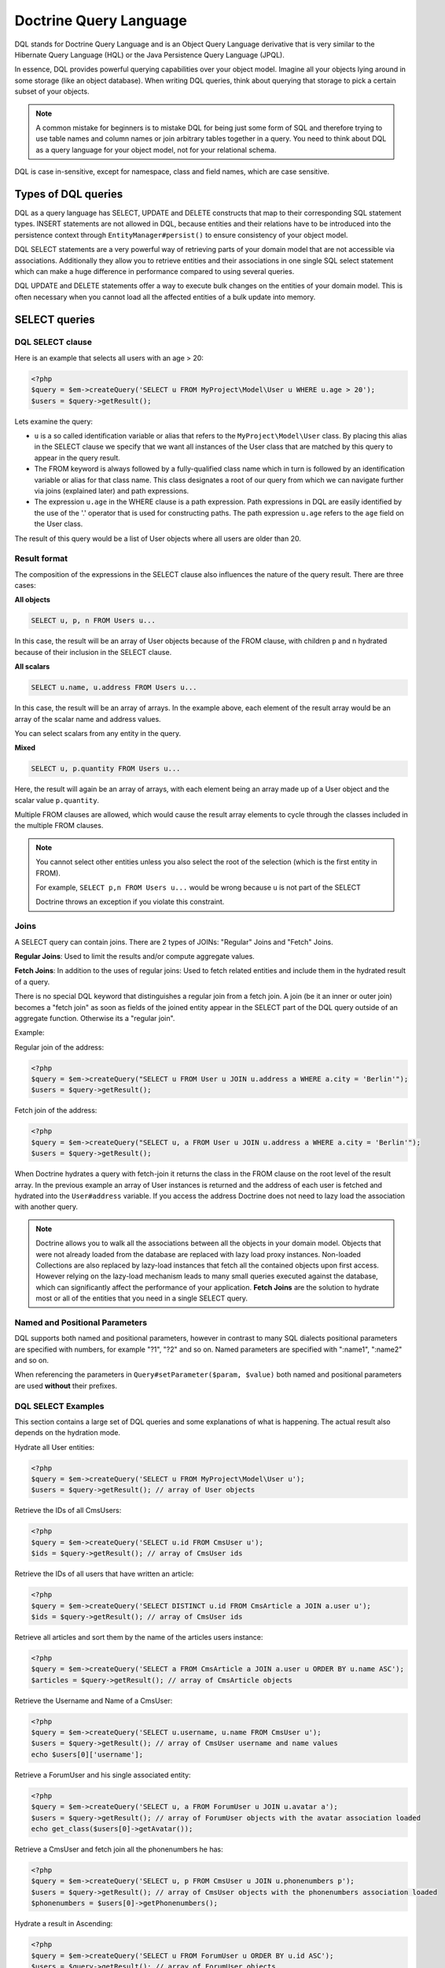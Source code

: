 Doctrine Query Language
===========================

DQL stands for Doctrine Query Language and is an Object
Query Language derivative that is very similar to the Hibernate
Query Language (HQL) or the Java Persistence Query Language (JPQL).

In essence, DQL provides powerful querying capabilities over your
object model. Imagine all your objects lying around in some storage
(like an object database). When writing DQL queries, think about
querying that storage to pick a certain subset of your objects.

.. note::

    A common mistake for beginners is to mistake DQL for
    being just some form of SQL and therefore trying to use table names
    and column names or join arbitrary tables together in a query. You
    need to think about DQL as a query language for your object model,
    not for your relational schema.


DQL is case in-sensitive, except for namespace, class and field
names, which are case sensitive.

Types of DQL queries
--------------------

DQL as a query language has SELECT, UPDATE and DELETE constructs
that map to their corresponding SQL statement types. INSERT
statements are not allowed in DQL, because entities and their
relations have to be introduced into the persistence context
through ``EntityManager#persist()`` to ensure consistency of your
object model.

DQL SELECT statements are a very powerful way of retrieving parts
of your domain model that are not accessible via associations.
Additionally they allow you to retrieve entities and their associations
in one single SQL select statement which can make a huge difference
in performance compared to using several queries.

DQL UPDATE and DELETE statements offer a way to execute bulk
changes on the entities of your domain model. This is often
necessary when you cannot load all the affected entities of a bulk
update into memory.

SELECT queries
--------------

DQL SELECT clause
~~~~~~~~~~~~~~~~~

Here is an example that selects all users with an age > 20:

.. code-block:: php

    <?php
    $query = $em->createQuery('SELECT u FROM MyProject\Model\User u WHERE u.age > 20');
    $users = $query->getResult();

Lets examine the query:


-  ``u`` is a so called identification variable or alias that
   refers to the ``MyProject\Model\User`` class. By placing this alias
   in the SELECT clause we specify that we want all instances of the
   User class that are matched by this query to appear in the query
   result.
-  The FROM keyword is always followed by a fully-qualified class
   name which in turn is followed by an identification variable or
   alias for that class name. This class designates a root of our
   query from which we can navigate further via joins (explained
   later) and path expressions.
-  The expression ``u.age`` in the WHERE clause is a path
   expression. Path expressions in DQL are easily identified by the
   use of the '.' operator that is used for constructing paths. The
   path expression ``u.age`` refers to the ``age`` field on the User
   class.

The result of this query would be a list of User objects where all
users are older than 20.

Result format
~~~~~~~~~~~~~
The composition of the expressions in the SELECT clause also
influences the nature of the query result. There are three
cases:

**All objects**

.. code-block:: sql

    SELECT u, p, n FROM Users u...

In this case, the result will be an array of User objects because of
the FROM clause, with children ``p`` and ``n`` hydrated because of
their inclusion in the SELECT clause.

**All scalars**

.. code-block:: sql

    SELECT u.name, u.address FROM Users u...

In this case, the result will be an array of arrays.  In the example
above, each element of the result array would be an array of the
scalar name and address values.

You can select scalars from any entity in the query.

**Mixed**

.. code-block:: sql

    SELECT u, p.quantity FROM Users u...

Here, the result will again be an array of arrays, with each element
being an array made up of a User object and the scalar value
``p.quantity``.

Multiple FROM clauses are allowed, which would cause the result
array elements to cycle through the classes included in the
multiple FROM clauses.

.. note::

    You cannot select other entities unless you also select the
    root of the selection (which is the first entity in FROM).

    For example, ``SELECT p,n FROM Users u...`` would be wrong because
    ``u`` is not part of the SELECT

    Doctrine throws an exception if you violate this constraint.


Joins
~~~~~

A SELECT query can contain joins. There are 2 types of JOINs:
"Regular" Joins and "Fetch" Joins.

**Regular Joins**: Used to limit the results and/or compute
aggregate values.

**Fetch Joins**: In addition to the uses of regular joins: Used to
fetch related entities and include them in the hydrated result of a
query.

There is no special DQL keyword that distinguishes a regular join
from a fetch join. A join (be it an inner or outer join) becomes a
"fetch join" as soon as fields of the joined entity appear in the
SELECT part of the DQL query outside of an aggregate function.
Otherwise its a "regular join".

Example:

Regular join of the address:

.. code-block:: php

    <?php
    $query = $em->createQuery("SELECT u FROM User u JOIN u.address a WHERE a.city = 'Berlin'");
    $users = $query->getResult();

Fetch join of the address:

.. code-block:: php

    <?php
    $query = $em->createQuery("SELECT u, a FROM User u JOIN u.address a WHERE a.city = 'Berlin'");
    $users = $query->getResult();

When Doctrine hydrates a query with fetch-join it returns the class
in the FROM clause on the root level of the result array. In the
previous example an array of User instances is returned and the
address of each user is fetched and hydrated into the
``User#address`` variable. If you access the address Doctrine does
not need to lazy load the association with another query.

.. note::

    Doctrine allows you to walk all the associations between
    all the objects in your domain model. Objects that were not already
    loaded from the database are replaced with lazy load proxy
    instances. Non-loaded Collections are also replaced by lazy-load
    instances that fetch all the contained objects upon first access.
    However relying on the lazy-load mechanism leads to many small
    queries executed against the database, which can significantly
    affect the performance of your application. **Fetch Joins** are the
    solution to hydrate most or all of the entities that you need in a
    single SELECT query.


Named and Positional Parameters
~~~~~~~~~~~~~~~~~~~~~~~~~~~~~~~

DQL supports both named and positional parameters, however in
contrast to many SQL dialects positional parameters are specified
with numbers, for example "?1", "?2" and so on. Named parameters
are specified with ":name1", ":name2" and so on.

When referencing the parameters in ``Query#setParameter($param, $value)``
both named and positional parameters are used **without** their prefixes.

DQL SELECT Examples
~~~~~~~~~~~~~~~~~~~

This section contains a large set of DQL queries and some
explanations of what is happening. The actual result also depends
on the hydration mode.

Hydrate all User entities:

.. code-block:: php

    <?php
    $query = $em->createQuery('SELECT u FROM MyProject\Model\User u');
    $users = $query->getResult(); // array of User objects

Retrieve the IDs of all CmsUsers:

.. code-block:: php

    <?php
    $query = $em->createQuery('SELECT u.id FROM CmsUser u');
    $ids = $query->getResult(); // array of CmsUser ids

Retrieve the IDs of all users that have written an article:

.. code-block:: php

    <?php
    $query = $em->createQuery('SELECT DISTINCT u.id FROM CmsArticle a JOIN a.user u');
    $ids = $query->getResult(); // array of CmsUser ids

Retrieve all articles and sort them by the name of the articles
users instance:

.. code-block:: php

    <?php
    $query = $em->createQuery('SELECT a FROM CmsArticle a JOIN a.user u ORDER BY u.name ASC');
    $articles = $query->getResult(); // array of CmsArticle objects

Retrieve the Username and Name of a CmsUser:

.. code-block:: php

    <?php
    $query = $em->createQuery('SELECT u.username, u.name FROM CmsUser u');
    $users = $query->getResult(); // array of CmsUser username and name values
    echo $users[0]['username'];

Retrieve a ForumUser and his single associated entity:

.. code-block:: php

    <?php
    $query = $em->createQuery('SELECT u, a FROM ForumUser u JOIN u.avatar a');
    $users = $query->getResult(); // array of ForumUser objects with the avatar association loaded
    echo get_class($users[0]->getAvatar());

Retrieve a CmsUser and fetch join all the phonenumbers he has:

.. code-block:: php

    <?php
    $query = $em->createQuery('SELECT u, p FROM CmsUser u JOIN u.phonenumbers p');
    $users = $query->getResult(); // array of CmsUser objects with the phonenumbers association loaded
    $phonenumbers = $users[0]->getPhonenumbers();

Hydrate a result in Ascending:

.. code-block:: php

    <?php
    $query = $em->createQuery('SELECT u FROM ForumUser u ORDER BY u.id ASC');
    $users = $query->getResult(); // array of ForumUser objects

Or in Descending Order:

.. code-block:: php

    <?php
    $query = $em->createQuery('SELECT u FROM ForumUser u ORDER BY u.id DESC');
    $users = $query->getResult(); // array of ForumUser objects

Using Aggregate Functions:

.. code-block:: php

    <?php
    $query = $em->createQuery('SELECT COUNT(u.id) FROM Entities\User u');
    $count = $query->getSingleScalarResult();

    $query = $em->createQuery('SELECT u, count(g.id) FROM Entities\User u JOIN u.groups g GROUP BY u.id');
    $result = $query->getResult();

With WHERE Clause and Positional Parameter:

.. code-block:: php

    <?php
    $query = $em->createQuery('SELECT u FROM ForumUser u WHERE u.id = ?1');
    $query->setParameter(1, 321);
    $users = $query->getResult(); // array of ForumUser objects

With WHERE Clause and Named Parameter:

.. code-block:: php

    <?php
    $query = $em->createQuery('SELECT u FROM ForumUser u WHERE u.username = :name');
    $query->setParameter('name', 'Bob');
    $users = $query->getResult(); // array of ForumUser objects

With Nested Conditions in WHERE Clause:

.. code-block:: php

    <?php
    $query = $em->createQuery('SELECT u FROM ForumUser u WHERE (u.username = :name OR u.username = :name2) AND u.id = :id');
    $query->setParameters(array(
        'name' => 'Bob',
        'name2' => 'Alice',
        'id' => 321,
    ));
    $users = $query->getResult(); // array of ForumUser objects

With COUNT DISTINCT:

.. code-block:: php

    <?php
    $query = $em->createQuery('SELECT COUNT(DISTINCT u.name) FROM CmsUser');
    $users = $query->getResult(); // array of ForumUser objects

With Arithmetic Expression in WHERE clause:

.. code-block:: php

    <?php
    $query = $em->createQuery('SELECT u FROM CmsUser u WHERE ((u.id + 5000) * u.id + 3) < 10000000');
    $users = $query->getResult(); // array of ForumUser objects

Retrieve user entities with Arithmetic Expression in ORDER clause, using the ``HIDDEN`` keyword:

.. code-block:: php

    <?php
    $query = $em->createQuery('SELECT u, u.posts_count + u.likes_count AS HIDDEN score FROM CmsUser u ORDER BY score');
    $users = $query->getResult(); // array of User objects

Using a LEFT JOIN to hydrate all user-ids and optionally associated
article-ids:

.. code-block:: php

    <?php
    $query = $em->createQuery('SELECT u.id, a.id as article_id FROM CmsUser u LEFT JOIN u.articles a');
    $results = $query->getResult(); // array of user ids and every article_id for each user

Restricting a JOIN clause by additional conditions specified by
WITH:

.. code-block:: php

    <?php
    $query = $em->createQuery("SELECT u FROM CmsUser u LEFT JOIN u.articles a WITH a.topic LIKE :foo");
    $query->setParameter('foo', '%foo%');
    $users = $query->getResult();

Using several Fetch JOINs:

.. code-block:: php

    <?php
    $query = $em->createQuery('SELECT u, a, p, c FROM CmsUser u JOIN u.articles a JOIN u.phonenumbers p JOIN a.comments c');
    $users = $query->getResult();

BETWEEN in WHERE clause:

.. code-block:: php

    <?php
    $query = $em->createQuery('SELECT u.name FROM CmsUser u WHERE u.id BETWEEN ?1 AND ?2');
    $query->setParameter(1, 123);
    $query->setParameter(2, 321);
    $usernames = $query->getResult();

DQL Functions in WHERE clause:

.. code-block:: php

    <?php
    $query = $em->createQuery("SELECT u.name FROM CmsUser u WHERE TRIM(u.name) = 'someone'");
    $usernames = $query->getResult();

IN() Expression:

.. code-block:: php

    <?php
    $query = $em->createQuery('SELECT u.name FROM CmsUser u WHERE u.id IN(46)');
    $usernames = $query->getResult();

    $query = $em->createQuery('SELECT u FROM CmsUser u WHERE u.id IN (1, 2)');
    $users = $query->getResult();

    $query = $em->createQuery('SELECT u FROM CmsUser u WHERE u.id NOT IN (1)');
    $users = $query->getResult();

CONCAT() DQL Function:

.. code-block:: php

    <?php
    $query = $em->createQuery("SELECT u.id FROM CmsUser u WHERE CONCAT(u.name, 's') = ?1");
    $query->setParameter(1, 'Jess');
    $ids = $query->getResult();

    $query = $em->createQuery('SELECT CONCAT(u.id, u.name) FROM CmsUser u WHERE u.id = ?1');
    $query->setParameter(1, 321);
    $idUsernames = $query->getResult();

EXISTS in WHERE clause with correlated Subquery

.. code-block:: php

    <?php
    $query = $em->createQuery('SELECT u.id FROM CmsUser u WHERE EXISTS (SELECT p.phonenumber FROM CmsPhonenumber p WHERE p.user = u.id)');
    $ids = $query->getResult();

Get all users who are members of $group.

.. code-block:: php

    <?php
    $query = $em->createQuery('SELECT u.id FROM CmsUser u WHERE :groupId MEMBER OF u.groups');
    $query->setParameter('groupId', $group);
    $ids = $query->getResult();

Get all users that have more than 1 phonenumber

.. code-block:: php

    <?php
    $query = $em->createQuery('SELECT u FROM CmsUser u WHERE SIZE(u.phonenumbers) > 1');
    $users = $query->getResult();

Get all users that have no phonenumber

.. code-block:: php

    <?php
    $query = $em->createQuery('SELECT u FROM CmsUser u WHERE u.phonenumbers IS EMPTY');
    $users = $query->getResult();

Get all instances of a specific type, for use with inheritance
hierarchies:

.. versionadded:: 2.1

.. code-block:: php

    <?php
    $query = $em->createQuery('SELECT u FROM Doctrine\Tests\Models\Company\CompanyPerson u WHERE u INSTANCE OF Doctrine\Tests\Models\Company\CompanyEmployee');
    $query = $em->createQuery('SELECT u FROM Doctrine\Tests\Models\Company\CompanyPerson u WHERE u INSTANCE OF ?1');
    $query = $em->createQuery('SELECT u FROM Doctrine\Tests\Models\Company\CompanyPerson u WHERE u NOT INSTANCE OF ?1');
    $query->setParameter(0, $em->getClassMetadata(CompanyEmployee::class));

.. note::
    To use a class as parameter, you have to bind its class metadata:
    ``$query->setParameter(0, $em->getClassMetadata(CompanyEmployee::class);``.

Get all users visible on a given website that have chosen certain gender:

.. versionadded:: 2.2

.. code-block:: php

    <?php
    $query = $em->createQuery('SELECT u FROM User u WHERE u.gender IN (SELECT IDENTITY(agl.gender) FROM Site s JOIN s.activeGenderList agl WHERE s.id = ?1)');

.. versionadded:: 2.4

Starting with 2.4, the IDENTITY() DQL function also works for composite primary keys:

.. code-block:: php

    <?php
    $query = $em->createQuery("SELECT IDENTITY(c.location, 'latitude') AS latitude, IDENTITY(c.location, 'longitude') AS longitude FROM Checkpoint c WHERE c.user = ?1");

Joins between entities without associations were not possible until version
2.4, where you can generate an arbitrary join with the following syntax:

.. code-block:: php

    <?php
    $query = $em->createQuery('SELECT u FROM User u JOIN Blacklist b WITH u.email = b.email');

.. note::
    The differences between WHERE, WITH and HAVING clauses may be
    confusing.

    - WHERE is applied to the results of an entire query
    - WITH is applied to a join as an additional condition. For
      arbitrary joins (SELECT f, b FROM Foo f, Bar b WITH f.id = b.id)
      the WITH is required, even if it is 1 = 1
    - HAVING is applied to the results of a query after
      aggregation (GROUP BY)


Partial Object Syntax
^^^^^^^^^^^^^^^^^^^^^

By default when you run a DQL query in Doctrine and select only a
subset of the fields for a given entity, you do not receive objects
back. Instead, you receive only arrays as a flat rectangular result
set, similar to how you would if you were just using SQL directly
and joining some data.

If you want to select partial objects you can use the ``partial``
DQL keyword:

.. code-block:: php

    <?php
    $query = $em->createQuery('SELECT partial u.{id, username} FROM CmsUser u');
    $users = $query->getResult(); // array of partially loaded CmsUser objects

You use the partial syntax when joining as well:

.. code-block:: php

    <?php
    $query = $em->createQuery('SELECT partial u.{id, username}, partial a.{id, name} FROM CmsUser u JOIN u.articles a');
    $users = $query->getResult(); // array of partially loaded CmsUser objects

"NEW" Operator Syntax
^^^^^^^^^^^^^^^^^^^^^

.. versionadded:: 2.4

Using the ``NEW`` operator you can construct Data Transfer Objects (DTOs) directly from DQL queries.

- When using ``SELECT NEW`` you don't need to specify a mapped entity.
- You can specify any PHP class, it only requires that the constructor of this class matches the ``NEW`` statement.
- This approach involves determining exactly which columns you really need,
  and instantiating a data-transfer object that contains a constructor with those arguments.

If you want to select data-transfer objects you should create a class:

.. code-block:: php

    <?php
    class CustomerDTO
    {
        public function __construct($name, $email, $city, $value = null)
        {
            // Bind values to the object properties.
        }
    }

And then use the ``NEW`` DQL keyword :

.. code-block:: php

    <?php
    $query = $em->createQuery('SELECT NEW CustomerDTO(c.name, e.email, a.city) FROM Customer c JOIN c.email e JOIN c.address a');
    $users = $query->getResult(); // array of CustomerDTO

.. code-block:: php

    <?php
    $query = $em->createQuery('SELECT NEW CustomerDTO(c.name, e.email, a.city, SUM(o.value)) FROM Customer c JOIN c.email e JOIN c.address a JOIN c.orders o GROUP BY c');
    $users = $query->getResult(); // array of CustomerDTO

Note that you can only pass scalar expressions to the constructor.

Using INDEX BY
~~~~~~~~~~~~~~

The INDEX BY construct is nothing that directly translates into SQL
but that affects object and array hydration. After each FROM and
JOIN clause you specify by which field this class should be indexed
in the result. By default a result is incremented by numerical keys
starting with 0. However with INDEX BY you can specify any other
column to be the key of your result, it really only makes sense
with primary or unique fields though:

.. code-block:: sql

    SELECT u.id, u.status, upper(u.name) nameUpper FROM User u INDEX BY u.id
    JOIN u.phonenumbers p INDEX BY p.phonenumber

Returns an array of the following kind, indexed by both user-id
then phonenumber-id:

.. code-block:: php

    array
      0 =>
        array
          1 =>
            object(stdClass)[299]
              public '__CLASS__' => string 'Doctrine\Tests\Models\CMS\CmsUser' (length=33)
              public 'id' => int 1
              ..
          'nameUpper' => string 'ROMANB' (length=6)
      1 =>
        array
          2 =>
            object(stdClass)[298]
              public '__CLASS__' => string 'Doctrine\Tests\Models\CMS\CmsUser' (length=33)
              public 'id' => int 2
              ...
          'nameUpper' => string 'JWAGE' (length=5)

UPDATE queries
--------------

DQL not only allows to select your Entities using field names, you
can also execute bulk updates on a set of entities using an
DQL-UPDATE query. The Syntax of an UPDATE query works as expected,
as the following example shows:

.. code-block:: sql

    UPDATE MyProject\Model\User u SET u.password = 'new' WHERE u.id IN (1, 2, 3)

References to related entities are only possible in the WHERE
clause and using sub-selects.

.. warning::

    DQL UPDATE statements are ported directly into a
    Database UPDATE statement and therefore bypass any locking scheme, events
    and do not increment the version column. Entities that are already
    loaded into the persistence context will *NOT* be synced with the
    updated database state. It is recommended to call
    ``EntityManager#clear()`` and retrieve new instances of any
    affected entity.


DELETE queries
--------------

DELETE queries can also be specified using DQL and their syntax is
as simple as the UPDATE syntax:

.. code-block:: sql

    DELETE MyProject\Model\User u WHERE u.id = 4

The same restrictions apply for the reference of related entities.

.. warning::

    DQL DELETE statements are ported directly into a
    Database DELETE statement and therefore bypass any events and checks for the
    version column if they are not explicitly added to the WHERE clause
    of the query. Additionally Deletes of specified entities are *NOT*
    cascaded to related entities even if specified in the metadata.


Functions, Operators, Aggregates
--------------------------------
It is possible to wrap both fields and identification values into
aggregation and DQL functions. Numerical fields can be part of
computations using mathematical operations.

DQL Functions
~~~~~~~~~~~~~

The following functions are supported in SELECT, WHERE and HAVING
clauses:


-  IDENTITY(single\_association\_path\_expression [, fieldMapping]) - Retrieve the foreign key column of association of the owning side
-  ABS(arithmetic\_expression)
-  CONCAT(str1, str2)
-  CURRENT\_DATE() - Return the current date
-  CURRENT\_TIME() - Returns the current time
-  CURRENT\_TIMESTAMP() - Returns a timestamp of the current date
   and time.
-  LENGTH(str) - Returns the length of the given string
-  LOCATE(needle, haystack [, offset]) - Locate the first
   occurrence of the substring in the string.
-  LOWER(str) - returns the string lowercased.
-  MOD(a, b) - Return a MOD b.
-  SIZE(collection) - Return the number of elements in the
   specified collection
-  SQRT(q) - Return the square-root of q.
-  SUBSTRING(str, start [, length]) - Return substring of given
   string.
-  TRIM([LEADING \| TRAILING \| BOTH] ['trchar' FROM] str) - Trim
   the string by the given trim char, defaults to whitespaces.
-  UPPER(str) - Return the upper-case of the given string.
-  DATE_ADD(date, value, unit) - Add the given time to a given date. (Supported units are SECOND, MINUTE, HOUR, DAY, WEEK, MONTH, YEAR)
-  DATE_SUB(date, value, unit) - Subtract the given time from a given date. (Supported units are SECOND, MINUTE, HOUR, DAY, WEEK, MONTH, YEAR)
-  DATE_DIFF(date1, date2) - Calculate the difference in days between date1-date2.

Arithmetic operators
~~~~~~~~~~~~~~~~~~~~

You can do math in DQL using numeric values, for example:

.. code-block:: sql

    SELECT person.salary * 1.5 FROM CompanyPerson person WHERE person.salary < 100000

Aggregate Functions
~~~~~~~~~~~~~~~~~~~

The following aggregate functions are allowed in SELECT and GROUP
BY clauses: AVG, COUNT, MIN, MAX, SUM

Other Expressions
~~~~~~~~~~~~~~~~~

DQL offers a wide-range of additional expressions that are known
from SQL, here is a list of all the supported constructs:


-  ``ALL/ANY/SOME`` - Used in a WHERE clause followed by a
   sub-select this works like the equivalent constructs in SQL.
-  ``BETWEEN a AND b`` and ``NOT BETWEEN a AND b`` can be used to
   match ranges of arithmetic values.
-  ``IN (x1, x2, ...)`` and ``NOT IN (x1, x2, ..)`` can be used to
   match a set of given values.
-  ``LIKE ..`` and ``NOT LIKE ..`` match parts of a string or text
   using % as a wildcard.
-  ``IS NULL`` and ``IS NOT NULL`` to check for null values
-  ``EXISTS`` and ``NOT EXISTS`` in combination with a sub-select

Adding your own functions to the DQL language
~~~~~~~~~~~~~~~~~~~~~~~~~~~~~~~~~~~~~~~~~~~~~

By default DQL comes with functions that are part of a large basis
of underlying databases. However you will most likely choose a
database platform at the beginning of your project and most likely
never change it. For this cases you can easily extend the DQL
parser with own specialized platform functions.

You can register custom DQL functions in your ORM Configuration:

.. code-block:: php

    <?php
    $config = new \Doctrine\ORM\Configuration();
    $config->addCustomStringFunction($name, $class);
    $config->addCustomNumericFunction($name, $class);
    $config->addCustomDatetimeFunction($name, $class);

    $em = EntityManager::create($dbParams, $config);

The functions have to return either a string, numeric or datetime
value depending on the registered function type. As an example we
will add a MySQL specific FLOOR() functionality. All the given
classes have to implement the base class :

.. code-block:: php

    <?php
    namespace MyProject\Query\AST;

    use \Doctrine\ORM\Query\AST\Functions\FunctionNode;
    use \Doctrine\ORM\Query\Lexer;

    class MysqlFloor extends FunctionNode
    {
        public $simpleArithmeticExpression;

        public function getSql(\Doctrine\ORM\Query\SqlWalker $sqlWalker)
        {
            return 'FLOOR(' . $sqlWalker->walkSimpleArithmeticExpression(
                $this->simpleArithmeticExpression
            ) . ')';
        }

        public function parse(\Doctrine\ORM\Query\Parser $parser)
        {
            $parser->match(Lexer::T_IDENTIFIER);
            $parser->match(Lexer::T_OPEN_PARENTHESIS);

            $this->simpleArithmeticExpression = $parser->SimpleArithmeticExpression();

            $parser->match(Lexer::T_CLOSE_PARENTHESIS);
        }
    }

We will register the function by calling and can then use it:

.. code-block:: php

    <?php
    $config = $em->getConfiguration();
    $config->registerNumericFunction('FLOOR', 'MyProject\Query\MysqlFloor');

    $dql = "SELECT FLOOR(person.salary * 1.75) FROM CompanyPerson person";

Querying Inherited Classes
--------------------------

This section demonstrates how you can query inherited classes and
what type of results to expect.

Single Table
~~~~~~~~~~~~

`Single Table Inheritance <http://martinfowler.com/eaaCatalog/singleTableInheritance.html>`_
is an inheritance mapping strategy where all classes of a hierarchy
are mapped to a single database table. In order to distinguish
which row represents which type in the hierarchy a so-called
discriminator column is used.

First we need to setup an example set of entities to use. In this
scenario it is a generic Person and Employee example:

.. code-block:: php

    <?php
    namespace Entities;

    /**
     * @Entity
     * @InheritanceType("SINGLE_TABLE")
     * @DiscriminatorColumn(name="discr", type="string")
     * @DiscriminatorMap({"person" = "Person", "employee" = "Employee"})
     */
    class Person
    {
        /**
         * @Id @Column(type="integer")
         * @GeneratedValue
         */
        protected $id;

        /**
         * @Column(type="string", length=50)
         */
        protected $name;

        // ...
    }

    /**
     * @Entity
     */
    class Employee extends Person
    {
        /**
         * @Column(type="string", length=50)
         */
        private $department;

        // ...
    }

First notice that the generated SQL to create the tables for these
entities looks like the following:

.. code-block:: sql

    CREATE TABLE Person (
        id INTEGER PRIMARY KEY AUTOINCREMENT NOT NULL,
        name VARCHAR(50) NOT NULL,
        discr VARCHAR(255) NOT NULL,
        department VARCHAR(50) NOT NULL
    )

Now when persist a new ``Employee`` instance it will set the
discriminator value for us automatically:

.. code-block:: php

    <?php
    $employee = new \Entities\Employee();
    $employee->setName('test');
    $employee->setDepartment('testing');
    $em->persist($employee);
    $em->flush();

Now lets run a simple query to retrieve the ``Employee`` we just
created:

.. code-block:: sql

    SELECT e FROM Entities\Employee e WHERE e.name = 'test'

If we check the generated SQL you will notice it has some special
conditions added to ensure that we will only get back ``Employee``
entities:

.. code-block:: sql

    SELECT p0_.id AS id0, p0_.name AS name1, p0_.department AS department2,
           p0_.discr AS discr3 FROM Person p0_
    WHERE (p0_.name = ?) AND p0_.discr IN ('employee')

Class Table Inheritance
~~~~~~~~~~~~~~~~~~~~~~~

`Class Table Inheritance <http://martinfowler.com/eaaCatalog/classTableInheritance.html>`_
is an inheritance mapping strategy where each class in a hierarchy
is mapped to several tables: its own table and the tables of all
parent classes. The table of a child class is linked to the table
of a parent class through a foreign key constraint. Doctrine 2
implements this strategy through the use of a discriminator column
in the topmost table of the hierarchy because this is the easiest
way to achieve polymorphic queries with Class Table Inheritance.

The example for class table inheritance is the same as single
table, you just need to change the inheritance type from
``SINGLE_TABLE`` to ``JOINED``:

.. code-block:: php

    <?php
    /**
     * @Entity
     * @InheritanceType("JOINED")
     * @DiscriminatorColumn(name="discr", type="string")
     * @DiscriminatorMap({"person" = "Person", "employee" = "Employee"})
     */
    class Person
    {
        // ...
    }

Now take a look at the SQL which is generated to create the table,
you'll notice some differences:

.. code-block:: sql

    CREATE TABLE Person (
        id INT AUTO_INCREMENT NOT NULL,
        name VARCHAR(50) NOT NULL,
        discr VARCHAR(255) NOT NULL,
        PRIMARY KEY(id)
    ) ENGINE = InnoDB;
    CREATE TABLE Employee (
        id INT NOT NULL,
        department VARCHAR(50) NOT NULL,
        PRIMARY KEY(id)
    ) ENGINE = InnoDB;
    ALTER TABLE Employee ADD FOREIGN KEY (id) REFERENCES Person(id) ON DELETE CASCADE


-  The data is split between two tables
-  A foreign key exists between the two tables

Now if were to insert the same ``Employee`` as we did in the
``SINGLE_TABLE`` example and run the same example query it will
generate different SQL joining the ``Person`` information
automatically for you:

.. code-block:: sql

    SELECT p0_.id AS id0, p0_.name AS name1, e1_.department AS department2,
           p0_.discr AS discr3
    FROM Employee e1_ INNER JOIN Person p0_ ON e1_.id = p0_.id
    WHERE p0_.name = ?


The Query class
---------------

An instance of the ``Doctrine\ORM\Query`` class represents a DQL
query. You create a Query instance be calling
``EntityManager#createQuery($dql)``, passing the DQL query string.
Alternatively you can create an empty ``Query`` instance and invoke
``Query#setDQL($dql)`` afterwards. Here are some examples:

.. code-block:: php

    <?php
    // $em instanceof EntityManager

    // example1: passing a DQL string
    $q = $em->createQuery('select u from MyProject\Model\User u');

    // example2: using setDQL
    $q = $em->createQuery();
    $q->setDQL('select u from MyProject\Model\User u');

Query Result Formats
~~~~~~~~~~~~~~~~~~~~

The format in which the result of a DQL SELECT query is returned
can be influenced by a so-called ``hydration mode``. A hydration
mode specifies a particular way in which a SQL result set is
transformed. Each hydration mode has its own dedicated method on
the Query class. Here they are:


-  ``Query#getResult()``: Retrieves a collection of objects. The
   result is either a plain collection of objects (pure) or an array
   where the objects are nested in the result rows (mixed).
-  ``Query#getSingleResult()``: Retrieves a single object. If the
   result contains more than one object, an ``NonUniqueResultException``
   is thrown. If the result contains no objects, an ``NoResultException``
   is thrown. The pure/mixed distinction does not apply.
-  ``Query#getOneOrNullResult()``: Retrieve a single object. If the
   result contains more than one object, a ``NonUniqueResultException``
   is thrown. If no object is found null will be returned.
-  ``Query#getArrayResult()``: Retrieves an array graph (a nested
   array) that is largely interchangeable with the object graph
   generated by ``Query#getResult()`` for read-only purposes.

    .. note::

        An array graph can differ from the corresponding object
        graph in certain scenarios due to the difference of the identity
        semantics between arrays and objects.



-  ``Query#getScalarResult()``: Retrieves a flat/rectangular result
   set of scalar values that can contain duplicate data. The
   pure/mixed distinction does not apply.
-  ``Query#getSingleScalarResult()``: Retrieves a single scalar
   value from the result returned by the dbms. If the result contains
   more than a single scalar value, an exception is thrown. The
   pure/mixed distinction does not apply.

Instead of using these methods, you can alternatively use the
general-purpose method
``Query#execute(array $params = array(), $hydrationMode = Query::HYDRATE_OBJECT)``.
Using this method you can directly supply the hydration mode as the
second parameter via one of the Query constants. In fact, the
methods mentioned earlier are just convenient shortcuts for the
execute method. For example, the method ``Query#getResult()``
internally invokes execute, passing in ``Query::HYDRATE_OBJECT`` as
the hydration mode.

The use of the methods mentioned earlier is generally preferred as
it leads to more concise code.

Pure and Mixed Results
~~~~~~~~~~~~~~~~~~~~~~

The nature of a result returned by a DQL SELECT query retrieved
through ``Query#getResult()`` or ``Query#getArrayResult()`` can be
of 2 forms: **pure** and **mixed**. In the previous simple
examples, you already saw a "pure" query result, with only objects.
By default, the result type is **pure** but
**as soon as scalar values, such as aggregate values or other scalar values that do not belong to an entity, appear in the SELECT part of the DQL query, the result becomes mixed**.
A mixed result has a different structure than a pure result in
order to accommodate for the scalar values.

A pure result usually looks like this:

.. code-block:: php

    $dql = "SELECT u FROM User u";

    array
        [0] => Object
        [1] => Object
        [2] => Object
        ...

A mixed result on the other hand has the following general
structure:

.. code-block:: php

    $dql = "SELECT u, 'some scalar string', count(g.id) AS num FROM User u JOIN u.groups g GROUP BY u.id";

    array
        [0]
            [0] => Object
            [1] => "some scalar string"
            ['num'] => 42
            // ... more scalar values, either indexed numerically or with a name
        [1]
            [0] => Object
            [1] => "some scalar string"
            ['num'] => 42
            // ... more scalar values, either indexed numerically or with a name

To better understand mixed results, consider the following DQL
query:

.. code-block:: sql

    SELECT u, UPPER(u.name) nameUpper FROM MyProject\Model\User u

This query makes use of the ``UPPER`` DQL function that returns a
scalar value and because there is now a scalar value in the SELECT
clause, we get a mixed result.

Conventions for mixed results are as follows:


-  The object fetched in the FROM clause is always positioned with the key '0'.
-  Every scalar without a name is numbered in the order given in the query, starting with 1.
-  Every aliased scalar is given with its alias-name as the key. The case of the name is kept.
-  If several objects are fetched from the FROM clause they alternate every row.


Here is how the result could look like:

.. code-block:: php

    array
        array
            [0] => User (Object)
            ['nameUpper'] => "ROMAN"
        array
            [0] => User (Object)
            ['nameUpper'] => "JONATHAN"
        ...

And here is how you would access it in PHP code:

.. code-block:: php

    <?php
    foreach ($results as $row) {
        echo "Name: " . $row[0]->getName();
        echo "Name UPPER: " . $row['nameUpper'];
    }

Fetching Multiple FROM Entities
~~~~~~~~~~~~~~~~~~~~~~~~~~~~~~~

If you fetch multiple entities that are listed in the FROM clause then the hydration
will return the rows iterating the different top-level entities.

.. code-block:: php

    $dql = "SELECT u, g FROM User u, Group g";

    array
        [0] => Object (User)
        [1] => Object (Group)
        [2] => Object (User)
        [3] => Object (Group)


Hydration Modes
~~~~~~~~~~~~~~~

Each of the Hydration Modes makes assumptions about how the result
is returned to user land. You should know about all the details to
make best use of the different result formats:

The constants for the different hydration modes are:


-  Query::HYDRATE\_OBJECT
-  Query::HYDRATE\_ARRAY
-  Query::HYDRATE\_SCALAR
-  Query::HYDRATE\_SINGLE\_SCALAR

Object Hydration
^^^^^^^^^^^^^^^^

Object hydration hydrates the result set into the object graph:

.. code-block:: php

    <?php
    $query = $em->createQuery('SELECT u FROM CmsUser u');
    $users = $query->getResult(Query::HYDRATE_OBJECT);

Sometimes the behavior in the object hydrator can be confusing, which is
why we are listing as many of the assumptions here for reference:

- Objects fetched in a FROM clause are returned as a Set, that means every
  object is only ever included in the resulting array once. This is the case
  even when using JOIN or GROUP BY in ways that return the same row for an
  object multiple times. If the hydrator sees the same object multiple times,
  then it makes sure it is only returned once.

- If an object is already in memory from a previous query of any kind, then
  then the previous object is used, even if the database may contain more
  recent data. Data from the database is discarded. This even happens if the
  previous object is still an unloaded proxy.

This list might be incomplete.

Array Hydration
^^^^^^^^^^^^^^^

You can run the same query with array hydration and the result set
is hydrated into an array that represents the object graph:

.. code-block:: php

    <?php
    $query = $em->createQuery('SELECT u FROM CmsUser u');
    $users = $query->getResult(Query::HYDRATE_ARRAY);

You can use the ``getArrayResult()`` shortcut as well:

.. code-block:: php

    <?php
    $users = $query->getArrayResult();

Scalar Hydration
^^^^^^^^^^^^^^^^

If you want to return a flat rectangular result set instead of an
object graph you can use scalar hydration:

.. code-block:: php

    <?php
    $query = $em->createQuery('SELECT u FROM CmsUser u');
    $users = $query->getResult(Query::HYDRATE_SCALAR);
    echo $users[0]['u_id'];

The following assumptions are made about selected fields using
Scalar Hydration:


1. Fields from classes are prefixed by the DQL alias in the result.
   A query of the kind 'SELECT u.name ..' returns a key 'u\_name' in
   the result rows.

Single Scalar Hydration
^^^^^^^^^^^^^^^^^^^^^^^

If you have a query which returns just a single scalar value you can use
single scalar hydration:

.. code-block:: php

    <?php
    $query = $em->createQuery('SELECT COUNT(a.id) FROM CmsUser u LEFT JOIN u.articles a WHERE u.username = ?1 GROUP BY u.id');
    $query->setParameter(1, 'jwage');
    $numArticles = $query->getResult(Query::HYDRATE_SINGLE_SCALAR);

You can use the ``getSingleScalarResult()`` shortcut as well:

.. code-block:: php

    <?php
    $numArticles = $query->getSingleScalarResult();

Custom Hydration Modes
^^^^^^^^^^^^^^^^^^^^^^

You can easily add your own custom hydration modes by first
creating a class which extends ``AbstractHydrator``:

.. code-block:: php

    <?php
    namespace MyProject\Hydrators;

    use Doctrine\ORM\Internal\Hydration\AbstractHydrator;

    class CustomHydrator extends AbstractHydrator
    {
        protected function _hydrateAll()
        {
            return $this->_stmt->fetchAll(PDO::FETCH_ASSOC);
        }
    }

Next you just need to add the class to the ORM configuration:

.. code-block:: php

    <?php
    $em->getConfiguration()->addCustomHydrationMode('CustomHydrator', 'MyProject\Hydrators\CustomHydrator');

Now the hydrator is ready to be used in your queries:

.. code-block:: php

    <?php
    $query = $em->createQuery('SELECT u FROM CmsUser u');
    $results = $query->getResult('CustomHydrator');

Iterating Large Result Sets
~~~~~~~~~~~~~~~~~~~~~~~~~~~

There are situations when a query you want to execute returns a
very large result-set that needs to be processed. All the
previously described hydration modes completely load a result-set
into memory which might not be feasible with large result sets. See
the `Batch Processing <batch-processing.html>`_ section on details how
to iterate large result sets.

Functions
~~~~~~~~~

The following methods exist on the ``AbstractQuery`` which both
``Query`` and ``NativeQuery`` extend from.

Parameters
^^^^^^^^^^

Prepared Statements that use numerical or named wildcards require
additional parameters to be executable against the database. To
pass parameters to the query the following methods can be used:


-  ``AbstractQuery::setParameter($param, $value)`` - Set the
   numerical or named wildcard to the given value.
-  ``AbstractQuery::setParameters(array $params)`` - Set an array
   of parameter key-value pairs.
-  ``AbstractQuery::getParameter($param)``
-  ``AbstractQuery::getParameters()``

Both named and positional parameters are passed to these methods without their ? or : prefix.

Cache related API
^^^^^^^^^^^^^^^^^

You can cache query results based either on all variables that
define the result (SQL, Hydration Mode, Parameters and Hints) or on
user-defined cache keys. However by default query results are not
cached at all. You have to enable the result cache on a per query
basis. The following example shows a complete workflow using the
Result Cache API:

.. code-block:: php

    <?php
    $query = $em->createQuery('SELECT u FROM MyProject\Model\User u WHERE u.id = ?1');
    $query->setParameter(1, 12);

    $query->setResultCacheDriver(new ApcCache());

    $query->useResultCache(true)
          ->setResultCacheLifeTime($seconds = 3600);

    $result = $query->getResult(); // cache miss

    $query->expireResultCache(true);
    $result = $query->getResult(); // forced expire, cache miss

    $query->setResultCacheId('my_query_result');
    $result = $query->getResult(); // saved in given result cache id.

    // or call useResultCache() with all parameters:
    $query->useResultCache(true, $seconds = 3600, 'my_query_result');
    $result = $query->getResult(); // cache hit!

    // Introspection
    $queryCacheProfile = $query->getQueryCacheProfile();
    $cacheDriver = $query->getResultCacheDriver();
    $lifetime = $query->getLifetime();
    $key = $query->getCacheKey();

.. note::

    You can set the Result Cache Driver globally on the
    ``Doctrine\ORM\Configuration`` instance so that it is passed to
    every ``Query`` and ``NativeQuery`` instance.


Query Hints
^^^^^^^^^^^

You can pass hints to the query parser and hydrators by using the
``AbstractQuery::setHint($name, $value)`` method. Currently there
exist mostly internal query hints that are not be consumed in
userland. However the following few hints are to be used in
userland:


-  Query::HINT\_FORCE\_PARTIAL\_LOAD - Allows to hydrate objects
   although not all their columns are fetched. This query hint can be
   used to handle memory consumption problems with large result-sets
   that contain char or binary data. Doctrine has no way of implicitly
   reloading this data. Partially loaded objects have to be passed to
   ``EntityManager::refresh()`` if they are to be reloaded fully from
   the database.
-  Query::HINT\_REFRESH - This query is used internally by
   ``EntityManager::refresh()`` and can be used in userland as well.
   If you specify this hint and a query returns the data for an entity
   that is already managed by the UnitOfWork, the fields of the
   existing entity will be refreshed. In normal operation a result-set
   that loads data of an already existing entity is discarded in favor
   of the already existing entity.
-  Query::HINT\_CUSTOM\_TREE\_WALKERS - An array of additional
   ``Doctrine\ORM\Query\TreeWalker`` instances that are attached to
   the DQL query parsing process.

Query Cache (DQL Query Only)
^^^^^^^^^^^^^^^^^^^^^^^^^^^^

Parsing a DQL query and converting it into a SQL query against the
underlying database platform obviously has some overhead in
contrast to directly executing Native SQL queries. That is why
there is a dedicated Query Cache for caching the DQL parser
results. In combination with the use of wildcards you can reduce
the number of parsed queries in production to zero.

The Query Cache Driver is passed from the
``Doctrine\ORM\Configuration`` instance to each
``Doctrine\ORM\Query`` instance by default and is also enabled by
default. This also means you don't regularly need to fiddle with
the parameters of the Query Cache, however if you do there are
several methods to interact with it:


-  ``Query::setQueryCacheDriver($driver)`` - Allows to set a Cache
   instance
-  ``Query::setQueryCacheLifeTime($seconds = 3600)`` - Set lifetime
   of the query caching.
-  ``Query::expireQueryCache($bool)`` - Enforce the expiring of the
   query cache if set to true.
-  ``Query::getExpireQueryCache()``
-  ``Query::getQueryCacheDriver()``
-  ``Query::getQueryCacheLifeTime()``

First and Max Result Items (DQL Query Only)
^^^^^^^^^^^^^^^^^^^^^^^^^^^^^^^^^^^^^^^^^^^

You can limit the number of results returned from a DQL query as
well as specify the starting offset, Doctrine then uses a strategy
of manipulating the select query to return only the requested
number of results:


-  ``Query::setMaxResults($maxResults)``
-  ``Query::setFirstResult($offset)``

.. note::

    If your query contains a fetch-joined collection
    specifying the result limit methods are not working as you would
    expect. Set Max Results restricts the number of database result
    rows, however in the case of fetch-joined collections one root
    entity might appear in many rows, effectively hydrating less than
    the specified number of results.

.. _dql-temporarily-change-fetch-mode:

Temporarily change fetch mode in DQL
^^^^^^^^^^^^^^^^^^^^^^^^^^^^^^^^^^^^

While normally all your associations are marked as lazy or extra lazy you will have cases where you are using DQL and don't want to
fetch join a second, third or fourth level of entities into your result, because of the increased cost of the SQL JOIN. You
can mark a many-to-one or one-to-one association as fetched temporarily to batch fetch these entities using a WHERE .. IN query.

.. code-block:: php

    <?php
    $query = $em->createQuery("SELECT u FROM MyProject\User u");
    $query->setFetchMode("MyProject\User", "address", \Doctrine\ORM\Mapping\ClassMetadata::FETCH_EAGER);
    $query->execute();

Given that there are 10 users and corresponding addresses in the database the executed queries will look something like:

.. code-block:: sql

    SELECT * FROM users;
    SELECT * FROM address WHERE id IN (1, 2, 3, 4, 5, 6, 7, 8, 9, 10);

.. note::
    Changing the fetch mode during a query mostly makes sense for one-to-one and many-to-one relations. In that case,
    all the necessary IDs are available after the root entity (``user`` in the above example) has been loaded. So, one
    query per association can be executed to fetch all the referred-to entities (``address``).

    For one-to-many relations, changing the fetch mode to eager will cause to execute one query **for every root entity
    loaded**. This gives no improvement over the ``lazy`` fetch mode which will also initialize the associations on
    a one-by-one basis once they are accessed.


EBNF
----

The following context-free grammar, written in an EBNF variant,
describes the Doctrine Query Language. You can consult this grammar
whenever you are unsure about what is possible with DQL or what the
correct syntax for a particular query should be.

Document syntax:
~~~~~~~~~~~~~~~~


-  non-terminals begin with an upper case character
-  terminals begin with a lower case character
-  parentheses (...) are used for grouping
-  square brackets [...] are used for defining an optional part,
   e.g. zero or one time
-  curly brackets {...} are used for repetition, e.g. zero or more
   times
-  double quotation marks "..." define a terminal string
-  a vertical bar \| represents an alternative

Terminals
~~~~~~~~~


-  identifier (name, email, ...) must match ``[a-z_][a-z0-9_]*``
-  fully_qualified_name (Doctrine\Tests\Models\CMS\CmsUser) matches PHP's fully qualified class names
-  aliased_name (CMS:CmsUser) uses two identifiers, one for the namespace alias and one for the class inside it
-  string ('foo', 'bar''s house', '%ninja%', ...)
-  char ('/', '\\', ' ', ...)
-  integer (-1, 0, 1, 34, ...)
-  float (-0.23, 0.007, 1.245342E+8, ...)
-  boolean (false, true)

Query Language
~~~~~~~~~~~~~~

.. code-block:: php

    QueryLanguage ::= SelectStatement | UpdateStatement | DeleteStatement

Statements
~~~~~~~~~~

.. code-block:: php

    SelectStatement ::= SelectClause FromClause [WhereClause] [GroupByClause] [HavingClause] [OrderByClause]
    UpdateStatement ::= UpdateClause [WhereClause]
    DeleteStatement ::= DeleteClause [WhereClause]

Identifiers
~~~~~~~~~~~

.. code-block:: php

    /* Alias Identification usage (the "u" of "u.name") */
    IdentificationVariable ::= identifier

    /* Alias Identification declaration (the "u" of "FROM User u") */
    AliasIdentificationVariable :: = identifier

    /* identifier that must be a class name (the "User" of "FROM User u"), possibly as a fully qualified class name or namespace-aliased */
    AbstractSchemaName ::= fully_qualified_name | aliased_name | identifier

    /* Alias ResultVariable declaration (the "total" of "COUNT(*) AS total") */
    AliasResultVariable = identifier

    /* ResultVariable identifier usage of mapped field aliases (the "total" of "COUNT(*) AS total") */
    ResultVariable = identifier

    /* identifier that must be a field (the "name" of "u.name") */
    /* This is responsible to know if the field exists in Object, no matter if it's a relation or a simple field */
    FieldIdentificationVariable ::= identifier

    /* identifier that must be a collection-valued association field (to-many) (the "Phonenumbers" of "u.Phonenumbers") */
    CollectionValuedAssociationField ::= FieldIdentificationVariable

    /* identifier that must be a single-valued association field (to-one) (the "Group" of "u.Group") */
    SingleValuedAssociationField ::= FieldIdentificationVariable

    /* identifier that must be an embedded class state field */
    EmbeddedClassStateField ::= FieldIdentificationVariable

    /* identifier that must be a simple state field (name, email, ...) (the "name" of "u.name") */
    /* The difference between this and FieldIdentificationVariable is only semantical, because it points to a single field (not mapping to a relation) */
    SimpleStateField ::= FieldIdentificationVariable

Path Expressions
~~~~~~~~~~~~~~~~

.. code-block:: php

    /* "u.Group" or "u.Phonenumbers" declarations */
    JoinAssociationPathExpression             ::= IdentificationVariable "." (CollectionValuedAssociationField | SingleValuedAssociationField)

    /* "u.Group" or "u.Phonenumbers" usages */
    AssociationPathExpression                 ::= CollectionValuedPathExpression | SingleValuedAssociationPathExpression

    /* "u.name" or "u.Group" */
    SingleValuedPathExpression                ::= StateFieldPathExpression | SingleValuedAssociationPathExpression

    /* "u.name" or "u.Group.name" */
    StateFieldPathExpression                  ::= IdentificationVariable "." StateField

    /* "u.Group" */
    SingleValuedAssociationPathExpression     ::= IdentificationVariable "." SingleValuedAssociationField

    /* "u.Group.Permissions" */
    CollectionValuedPathExpression            ::= IdentificationVariable "." CollectionValuedAssociationField

    /* "name" */
    StateField                                ::= {EmbeddedClassStateField "."}* SimpleStateField

Clauses
~~~~~~~

.. code-block:: php

    SelectClause        ::= "SELECT" ["DISTINCT"] SelectExpression {"," SelectExpression}*
    SimpleSelectClause  ::= "SELECT" ["DISTINCT"] SimpleSelectExpression
    UpdateClause        ::= "UPDATE" AbstractSchemaName ["AS"] AliasIdentificationVariable "SET" UpdateItem {"," UpdateItem}*
    DeleteClause        ::= "DELETE" ["FROM"] AbstractSchemaName ["AS"] AliasIdentificationVariable
    FromClause          ::= "FROM" IdentificationVariableDeclaration {"," IdentificationVariableDeclaration}*
    SubselectFromClause ::= "FROM" SubselectIdentificationVariableDeclaration {"," SubselectIdentificationVariableDeclaration}*
    WhereClause         ::= "WHERE" ConditionalExpression
    HavingClause        ::= "HAVING" ConditionalExpression
    GroupByClause       ::= "GROUP" "BY" GroupByItem {"," GroupByItem}*
    OrderByClause       ::= "ORDER" "BY" OrderByItem {"," OrderByItem}*
    Subselect           ::= SimpleSelectClause SubselectFromClause [WhereClause] [GroupByClause] [HavingClause] [OrderByClause]

Items
~~~~~

.. code-block:: php

    UpdateItem  ::= SingleValuedPathExpression "=" NewValue
    OrderByItem ::= (SimpleArithmeticExpression | SingleValuedPathExpression | ScalarExpression | ResultVariable | FunctionDeclaration) ["ASC" | "DESC"]
    GroupByItem ::= IdentificationVariable | ResultVariable | SingleValuedPathExpression
    NewValue    ::= SimpleArithmeticExpression | "NULL"

From, Join and Index by
~~~~~~~~~~~~~~~~~~~~~~~

.. code-block:: php

    IdentificationVariableDeclaration          ::= RangeVariableDeclaration [IndexBy] {Join}*
    SubselectIdentificationVariableDeclaration ::= IdentificationVariableDeclaration
    RangeVariableDeclaration                   ::= AbstractSchemaName ["AS"] AliasIdentificationVariable
    JoinAssociationDeclaration                 ::= JoinAssociationPathExpression ["AS"] AliasIdentificationVariable [IndexBy]
    Join                                       ::= ["LEFT" ["OUTER"] | "INNER"] "JOIN" (JoinAssociationDeclaration | RangeVariableDeclaration) ["WITH" ConditionalExpression]
    IndexBy                                    ::= "INDEX" "BY" StateFieldPathExpression

Select Expressions
~~~~~~~~~~~~~~~~~~

.. code-block:: php

    SelectExpression        ::= (IdentificationVariable | ScalarExpression | AggregateExpression | FunctionDeclaration | PartialObjectExpression | "(" Subselect ")" | CaseExpression | NewObjectExpression) [["AS"] ["HIDDEN"] AliasResultVariable]
    SimpleSelectExpression  ::= (StateFieldPathExpression | IdentificationVariable | FunctionDeclaration | AggregateExpression | "(" Subselect ")" | ScalarExpression) [["AS"] AliasResultVariable]
    PartialObjectExpression ::= "PARTIAL" IdentificationVariable "." PartialFieldSet
    PartialFieldSet         ::= "{" SimpleStateField {"," SimpleStateField}* "}"
    NewObjectExpression     ::= "NEW" AbstractSchemaName "(" NewObjectArg {"," NewObjectArg}* ")"
    NewObjectArg            ::= ScalarExpression | "(" Subselect ")"

Conditional Expressions
~~~~~~~~~~~~~~~~~~~~~~~

.. code-block:: php

    ConditionalExpression       ::= ConditionalTerm {"OR" ConditionalTerm}*
    ConditionalTerm             ::= ConditionalFactor {"AND" ConditionalFactor}*
    ConditionalFactor           ::= ["NOT"] ConditionalPrimary
    ConditionalPrimary          ::= SimpleConditionalExpression | "(" ConditionalExpression ")"
    SimpleConditionalExpression ::= ComparisonExpression | BetweenExpression | LikeExpression |
                                    InExpression | NullComparisonExpression | ExistsExpression |
                                    EmptyCollectionComparisonExpression | CollectionMemberExpression |
                                    InstanceOfExpression


Collection Expressions
~~~~~~~~~~~~~~~~~~~~~~

.. code-block:: php

    EmptyCollectionComparisonExpression ::= CollectionValuedPathExpression "IS" ["NOT"] "EMPTY"
    CollectionMemberExpression          ::= EntityExpression ["NOT"] "MEMBER" ["OF"] CollectionValuedPathExpression

Literal Values
~~~~~~~~~~~~~~

.. code-block:: php

    Literal     ::= string | char | integer | float | boolean
    InParameter ::= Literal | InputParameter

Input Parameter
~~~~~~~~~~~~~~~

.. code-block:: php

    InputParameter      ::= PositionalParameter | NamedParameter
    PositionalParameter ::= "?" integer
    NamedParameter      ::= ":" string

Arithmetic Expressions
~~~~~~~~~~~~~~~~~~~~~~

.. code-block:: php

    ArithmeticExpression       ::= SimpleArithmeticExpression | "(" Subselect ")"
    SimpleArithmeticExpression ::= ArithmeticTerm {("+" | "-") ArithmeticTerm}*
    ArithmeticTerm             ::= ArithmeticFactor {("*" | "/") ArithmeticFactor}*
    ArithmeticFactor           ::= [("+" | "-")] ArithmeticPrimary
    ArithmeticPrimary          ::= SingleValuedPathExpression | Literal | "(" SimpleArithmeticExpression ")"
                                   | FunctionsReturningNumerics | AggregateExpression | FunctionsReturningStrings
                                   | FunctionsReturningDatetime | IdentificationVariable | ResultVariable
                                   | InputParameter | CaseExpression

Scalar and Type Expressions
~~~~~~~~~~~~~~~~~~~~~~~~~~~

.. code-block:: php

    ScalarExpression       ::= SimpleArithmeticExpression | StringPrimary | DateTimePrimary | StateFieldPathExpression | BooleanPrimary | CaseExpression | InstanceOfExpression
    StringExpression       ::= StringPrimary | ResultVariable | "(" Subselect ")"
    StringPrimary          ::= StateFieldPathExpression | string | InputParameter | FunctionsReturningStrings | AggregateExpression | CaseExpression
    BooleanExpression      ::= BooleanPrimary | "(" Subselect ")"
    BooleanPrimary         ::= StateFieldPathExpression | boolean | InputParameter
    EntityExpression       ::= SingleValuedAssociationPathExpression | SimpleEntityExpression
    SimpleEntityExpression ::= IdentificationVariable | InputParameter
    DatetimeExpression     ::= DatetimePrimary | "(" Subselect ")"
    DatetimePrimary        ::= StateFieldPathExpression | InputParameter | FunctionsReturningDatetime | AggregateExpression

.. note::

    Parts of CASE expressions are not yet implemented.

Aggregate Expressions
~~~~~~~~~~~~~~~~~~~~~

.. code-block:: php

    AggregateExpression ::= ("AVG" | "MAX" | "MIN" | "SUM" | "COUNT") "(" ["DISTINCT"] SimpleArithmeticExpression ")"

Case Expressions
~~~~~~~~~~~~~~~~

.. code-block:: php

    CaseExpression        ::= GeneralCaseExpression | SimpleCaseExpression | CoalesceExpression | NullifExpression
    GeneralCaseExpression ::= "CASE" WhenClause {WhenClause}* "ELSE" ScalarExpression "END"
    WhenClause            ::= "WHEN" ConditionalExpression "THEN" ScalarExpression
    SimpleCaseExpression  ::= "CASE" CaseOperand SimpleWhenClause {SimpleWhenClause}* "ELSE" ScalarExpression "END"
    CaseOperand           ::= StateFieldPathExpression | TypeDiscriminator
    SimpleWhenClause      ::= "WHEN" ScalarExpression "THEN" ScalarExpression
    CoalesceExpression    ::= "COALESCE" "(" ScalarExpression {"," ScalarExpression}* ")"
    NullifExpression      ::= "NULLIF" "(" ScalarExpression "," ScalarExpression ")"

Other Expressions
~~~~~~~~~~~~~~~~~

QUANTIFIED/BETWEEN/COMPARISON/LIKE/NULL/EXISTS

.. code-block:: php

    QuantifiedExpression     ::= ("ALL" | "ANY" | "SOME") "(" Subselect ")"
    BetweenExpression        ::= ArithmeticExpression ["NOT"] "BETWEEN" ArithmeticExpression "AND" ArithmeticExpression
    ComparisonExpression     ::= ArithmeticExpression ComparisonOperator ( QuantifiedExpression | ArithmeticExpression )
    InExpression             ::= SingleValuedPathExpression ["NOT"] "IN" "(" (InParameter {"," InParameter}* | Subselect) ")"
    InstanceOfExpression     ::= IdentificationVariable ["NOT"] "INSTANCE" ["OF"] (InstanceOfParameter | "(" InstanceOfParameter {"," InstanceOfParameter}* ")")
    InstanceOfParameter      ::= AbstractSchemaName | InputParameter
    LikeExpression           ::= StringExpression ["NOT"] "LIKE" StringPrimary ["ESCAPE" char]
    NullComparisonExpression ::= (InputParameter | NullIfExpression | CoalesceExpression | AggregateExpression | FunctionDeclaration | IdentificationVariable | SingleValuedPathExpression | ResultVariable) "IS" ["NOT"] "NULL"
    ExistsExpression         ::= ["NOT"] "EXISTS" "(" Subselect ")"
    ComparisonOperator       ::= "=" | "<" | "<=" | "<>" | ">" | ">=" | "!="

Functions
~~~~~~~~~

.. code-block:: php

    FunctionDeclaration ::= FunctionsReturningStrings | FunctionsReturningNumerics | FunctionsReturningDateTime

    FunctionsReturningNumerics ::=
            "LENGTH" "(" StringPrimary ")" |
            "LOCATE" "(" StringPrimary "," StringPrimary ["," SimpleArithmeticExpression]")" |
            "ABS" "(" SimpleArithmeticExpression ")" |
            "SQRT" "(" SimpleArithmeticExpression ")" |
            "MOD" "(" SimpleArithmeticExpression "," SimpleArithmeticExpression ")" |
            "SIZE" "(" CollectionValuedPathExpression ")" |
            "DATE_DIFF" "(" ArithmeticPrimary "," ArithmeticPrimary ")" |
            "BIT_AND" "(" ArithmeticPrimary "," ArithmeticPrimary ")" |
            "BIT_OR" "(" ArithmeticPrimary "," ArithmeticPrimary ")"

    FunctionsReturningDateTime ::=
            "CURRENT_DATE" |
            "CURRENT_TIME" |
            "CURRENT_TIMESTAMP" |
            "DATE_ADD" "(" ArithmeticPrimary "," ArithmeticPrimary "," StringPrimary ")" |
            "DATE_SUB" "(" ArithmeticPrimary "," ArithmeticPrimary "," StringPrimary ")"

    FunctionsReturningStrings ::=
            "CONCAT" "(" StringPrimary "," StringPrimary ")" |
            "SUBSTRING" "(" StringPrimary "," SimpleArithmeticExpression "," SimpleArithmeticExpression ")" |
            "TRIM" "(" [["LEADING" | "TRAILING" | "BOTH"] [char] "FROM"] StringPrimary ")" |
            "LOWER" "(" StringPrimary ")" |
            "UPPER" "(" StringPrimary ")" |
            "IDENTITY" "(" SingleValuedAssociationPathExpression {"," string} ")"


